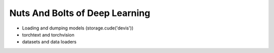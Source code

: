 *******************************
Nuts And Bolts of Deep Learning
*******************************
- Loading and dumping models (storage.cude('devis'))
- torchtext and torchvision
- datasets and data loaders